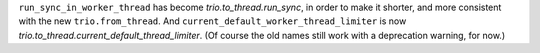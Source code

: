 ``run_sync_in_worker_thread`` has become `trio.to_thread.run_sync`, in
order to make it shorter, and more consistent with the new
``trio.from_thread``. And ``current_default_worker_thread_limiter`` is
now `trio.to_thread.current_default_thread_limiter`. (Of course the
old names still work with a deprecation warning, for now.)
